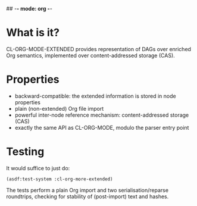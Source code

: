 ## -*- mode: org -*-
#+STARTUP: hidestars odd
#+AUTHOR: Samium Gromoff
#+EMAIL: _deepfire@feelingofgreen.ru

* What is it?

  CL-ORG-MODE-EXTENDED provides representation of DAGs over enriched Org semantics,
  implemented over content-addressed storage (CAS).

* Properties

  * backward-compatible: the extended information is stored in node properties
  * plain (non-extended) Org file import
  * powerful inter-node reference mechanism: content-addressed storage (CAS)
  * exactly the same API as CL-ORG-MODE, modulo the parser entry point

* Testing

  It would suffice to just do:

  #+BEGIN_SRC common-lisp
  (asdf:test-system :cl-org-more-extended)
  #+END_SRC

  The tests perform a plain Org import and two serialisation/reparse roundtrips, checking for
  stability of (post-import) text and hashes.
